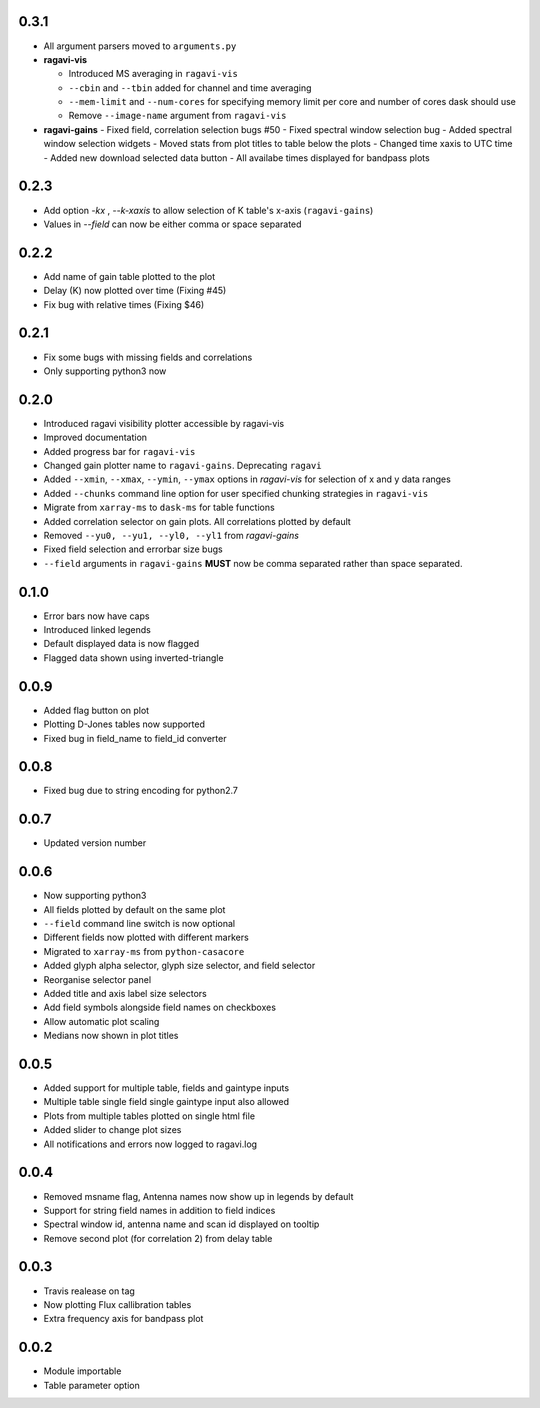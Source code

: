 0.3.1
-----
- All argument parsers moved to ``arguments.py``

- **ragavi-vis**

  - Introduced MS averaging in ``ragavi-vis``
  - ``--cbin`` and ``--tbin`` added for channel and time averaging
  - ``--mem-limit`` and ``--num-cores`` for specifying memory limit per core and number of cores dask should use
  - Remove ``--image-name`` argument from ``ragavi-vis``

- **ragavi-gains**
  - Fixed field, correlation selection bugs #50
  - Fixed spectral window selection bug
  - Added spectral window selection widgets
  - Moved stats from plot titles to table below the plots
  - Changed time xaxis to UTC time
  - Added new download selected data button
  - All availabe times displayed for bandpass plots


0.2.3
-----
- Add option `-kx` , `--k-xaxis` to allow selection of K table's x-axis (``ragavi-gains``)
- Values in `--field` can now be either comma or space separated


0.2.2
-----
- Add name of gain table plotted to the plot
- Delay (K) now plotted over time (Fixing #45)
- Fix bug with relative times (Fixing $46)


0.2.1
-----
- Fix some bugs with missing fields and correlations
- Only supporting python3 now


0.2.0
-----
- Introduced ragavi visibility plotter accessible by ragavi-vis
- Improved documentation
- Added progress bar for ``ragavi-vis``
- Changed gain plotter name to ``ragavi-gains``. Deprecating ``ragavi``
- Added ``--xmin``, ``--xmax``, ``--ymin``, ``--ymax`` options in `ragavi-vis` for selection of x and y data ranges
- Added ``--chunks`` command line option for user specified chunking strategies in ``ragavi-vis``
- Migrate from ``xarray-ms`` to ``dask-ms`` for table functions
- Added correlation selector on gain plots. All correlations plotted by default
- Removed ``--yu0, --yu1, --yl0, --yl1`` from `ragavi-gains`
- Fixed field selection and errorbar size bugs
- ``--field`` arguments in ``ragavi-gains`` **MUST** now be comma separated rather than space separated.


0.1.0
-----
- Error bars now have caps
- Introduced linked legends
- Default displayed data is now flagged
- Flagged data shown using inverted-triangle


0.0.9
-----
- Added flag button on plot
- Plotting D-Jones tables now supported
- Fixed bug in field_name to field_id converter


0.0.8
-----
- Fixed bug due to string encoding for python2.7


0.0.7
-----
- Updated version number


0.0.6
-----
- Now supporting python3
- All fields plotted by default on the same plot
- ``--field`` command line switch is now optional
- Different fields now plotted with different markers
- Migrated to ``xarray-ms`` from ``python-casacore``
- Added glyph alpha selector, glyph size selector, and field selector
- Reorganise selector panel
- Added title and axis label size selectors
- Add field symbols alongside field names on checkboxes
- Allow automatic plot scaling
- Medians now shown in plot titles


0.0.5
-----
- Added support for multiple table, fields and gaintype inputs
- Multiple table single field single gaintype input also allowed
- Plots from multiple tables plotted on single html file
- Added slider to change plot sizes
- All notifications and errors now logged to ragavi.log


0.0.4
-----
- Removed msname flag, Antenna names now show up in legends by default
- Support for string field names in addition to field indices
- Spectral window id, antenna name and scan id displayed on tooltip
- Remove second plot (for correlation 2) from delay table


0.0.3
-----
- Travis realease on tag
- Now plotting Flux callibration tables
- Extra frequency axis for bandpass plot


0.0.2
-----
- Module importable
- Table parameter option
